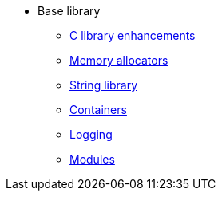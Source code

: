 * Base library
** xref:base.adoc[C library enhancements]
** xref:mem-alloc.adoc[Memory allocators]
** xref:string.adoc[String library]
** xref:containers.adoc[Containers]
** xref:logging.adoc[Logging]
** xref:modules.adoc[Modules]
